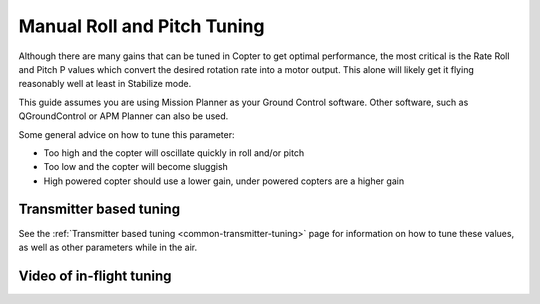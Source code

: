 .. _ac_rollpitchtuning:

============================
Manual Roll and Pitch Tuning
============================

Although there are many gains that can be tuned in Copter to get optimal
performance, the most critical is the Rate Roll and Pitch P values which
convert the desired rotation rate into a motor output.  This alone will
likely get it flying reasonably well at least in Stabilize mode.

This guide assumes you are using Mission Planner as your Ground Control software.
Other software, such as QGroundControl or APM Planner can also be used.

Some general advice on how to tune this parameter:

-  Too high and the copter will oscillate quickly in roll and/or pitch
-  Too low and the copter will become sluggish
-  High powered copter should use a lower gain, under powered copters
   are a higher gain

.. _ac_rollpitchtuning_in-flight_tuning:

Transmitter based tuning
~~~~~~~~~~~~~~~~~~~~~~~~

See the :ref:`Transmitter based tuning <common-transmitter-tuning>` page for information on how to tune these values, as well as other parameters while in the air.

Video of in-flight tuning
~~~~~~~~~~~~~~~~~~~~~~~~~

..  youtube:: NOQPrTdrQJM#t=145
    :width: 100%
